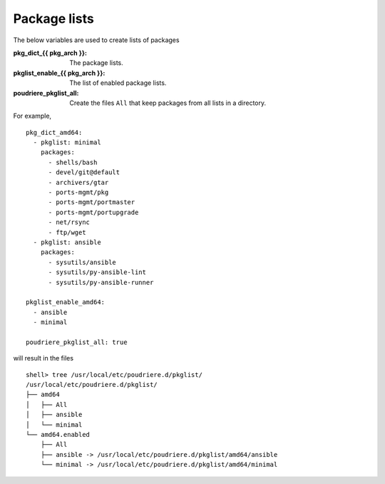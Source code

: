 Package lists
=============

The below variables are used to create lists of packages

:pkg_dict_{{ pkg_arch }}: The package lists.
:pkglist_enable_{{ pkg_arch }}: The list of enabled package lists.
:poudriere_pkglist_all: Create the files ``All`` that keep packages
                        from all lists in a directory.

For example, ::

   pkg_dict_amd64:
     - pkglist: minimal
       packages:
         - shells/bash
         - devel/git@default
         - archivers/gtar
         - ports-mgmt/pkg
         - ports-mgmt/portmaster
         - ports-mgmt/portupgrade
         - net/rsync
         - ftp/wget
     - pkglist: ansible
       packages:
         - sysutils/ansible
         - sysutils/py-ansible-lint
         - sysutils/py-ansible-runner

   pkglist_enable_amd64:
     - ansible
     - minimal

   poudriere_pkglist_all: true

will result in the files ::

   shell> tree /usr/local/etc/poudriere.d/pkglist/
   /usr/local/etc/poudriere.d/pkglist/
   ├── amd64
   │   ├── All
   │   ├── ansible
   │   └── minimal
   └── amd64.enabled
       ├── All
       ├── ansible -> /usr/local/etc/poudriere.d/pkglist/amd64/ansible
       └── minimal -> /usr/local/etc/poudriere.d/pkglist/amd64/minimal

.. seealso::

   The variables ``pkdict_*.yml`` in the directory `defaults/main`_ of the role
   `vbotka.freebsd_postinstall`_.


.. _defaults/main: https://github.com/vbotka/ansible-freebsd-postinstall/tree/master/defaults/main
.. _vbotka.freebsd_postinstall: https://galaxy.ansible.com/ui/standalone/roles/vbotka/freebsd_postinstall/
